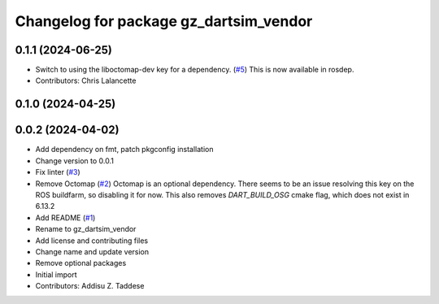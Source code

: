 ^^^^^^^^^^^^^^^^^^^^^^^^^^^^^^^^^^^^^^^
Changelog for package gz_dartsim_vendor
^^^^^^^^^^^^^^^^^^^^^^^^^^^^^^^^^^^^^^^

0.1.1 (2024-06-25)
------------------
* Switch to using the liboctomap-dev key for a dependency. (`#5 <https://github.com/gazebo-release/gazebo_dartsim_vendor/issues/5>`_)
  This is now available in rosdep.
* Contributors: Chris Lalancette

0.1.0 (2024-04-25)
------------------

0.0.2 (2024-04-02)
------------------
* Add dependency on fmt, patch pkgconfig installation
* Change version to 0.0.1
* Fix linter (`#3 <https://github.com/gazebo-release/gazebo_dartsim_vendor/issues/3>`_)
* Remove Octomap (`#2 <https://github.com/gazebo-release/gazebo_dartsim_vendor/issues/2>`_)
  Octomap is an optional dependency. There seems to be an issue resolving
  this key on the ROS buildfarm, so disabling it for now.
  This also removes `DART_BUILD_OSG` cmake flag, which does not exist in 6.13.2
* Add README (`#1 <https://github.com/gazebo-release/gazebo_dartsim_vendor/issues/1>`_)
* Rename to gz_dartsim_vendor
* Add license and contributing files
* Change name and update version
* Remove optional packages
* Initial import
* Contributors: Addisu Z. Taddese
